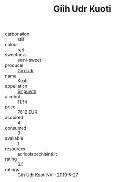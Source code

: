 :PROPERTIES:
:ID:                     84b4bd6f-2d06-4d59-be49-4aa4b0cdbbcc
:END:
#+TITLE: Giih Udr Kuoti 

- carbonation :: still
- colour :: red
- sweetness :: semi-sweet
- producer :: [[id:38c8ce93-379c-4645-b249-23775ff51477][Giih Udr]]
- name :: Kuoti
- appellation :: [[id:99cdda33-6cc9-4d41-a115-eb6f7e029d06][Slnguwth]]
- alcohol :: 11.54
- price :: 76.12 EUR
- acquired :: 4
- consumed :: 3
- available :: 1
- resources :: [[http://www.agricolaocchipinti.it/it/vinicontrada][agricolaocchipinti.it]]
- rating :: 6.5
- ratings :: [[id:8cd9d83e-c9aa-468a-a089-9f5b89ff61f5][Giih Udr Kuoti NV - 2019-5-27]]


